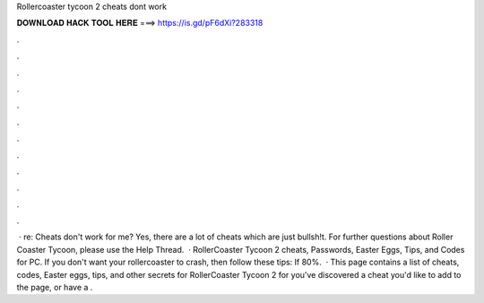 Rollercoaster tycoon 2 cheats dont work

𝐃𝐎𝐖𝐍𝐋𝐎𝐀𝐃 𝐇𝐀𝐂𝐊 𝐓𝐎𝐎𝐋 𝐇𝐄𝐑𝐄 ===> https://is.gd/pF6dXi?283318

.

.

.

.

.

.

.

.

.

.

.

.

 · re: Cheats don't work for me? Yes, there are a lot of cheats which are just bullsh!t. For further questions about Roller Coaster Tycoon, please use the Help Thread.  · RollerCoaster Tycoon 2 cheats, Passwords, Easter Eggs, Tips, and Codes for PC. If you don't want your rollercoaster to crash, then follow these tips: If 80%.  · This page contains a list of cheats, codes, Easter eggs, tips, and other secrets for RollerCoaster Tycoon 2 for  you've discovered a cheat you'd like to add to the page, or have a .